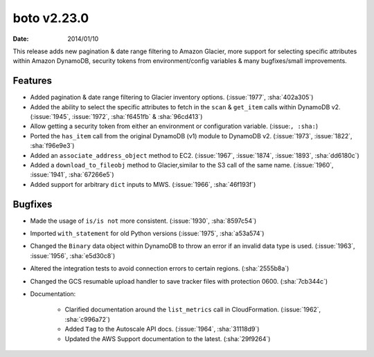 boto v2.23.0
============

:date: 2014/01/10

This release adds new pagination & date range filtering to Amazon Glacier, more
support for selecting specific attributes within Amazon DynamoDB, security
tokens from environment/config variables & many bugfixes/small improvements.


Features
--------

* Added pagination & date range filtering to Glacier inventory options.
  (:issue:`1977`, :sha:`402a305`)
* Added the ability to select the specific attributes to fetch in the ``scan``
  & ``get_item`` calls within DynamoDB v2. (:issue:`1945`, :issue:`1972`,
  :sha:`f6451fb` & :sha:`96cd413`)
* Allow getting a security token from either an environment or configuration
  variable. (:issue:``, :sha:``)
* Ported the ``has_item`` call from the original DynamoDB (v1) module to
  DynamoDB v2. (:issue:`1973`, :issue:`1822`, :sha:`f96e9e3`)
* Added an ``associate_address_object`` method to EC2. (:issue:`1967`,
  :issue:`1874`, :issue:`1893`, :sha:`dd6180c`)
* Added a ``download_to_fileobj`` method to Glacier,similar to the S3 call
  of the same name. (:issue:`1960`, :issue:`1941`, :sha:`67266e5`)
* Added support for arbitrary ``dict`` inputs to MWS. (:issue:`1966`,
  :sha:`46f193f`)


Bugfixes
--------

* Made the usage of ``is/is not`` more consistent. (:issue:`1930`,
  :sha:`8597c54`)
* Imported ``with_statement`` for old Python versions (:issue:`1975`,
  :sha:`a53a574`)
* Changed the ``Binary`` data object within DynamoDB to throw an error if an
  invalid data type is used. (:issue:`1963`, :issue:`1956`, :sha:`e5d30c8`)
* Altered the integration tests to avoid connection errors to certain regions.
  (:sha:`2555b8a`)
* Changed the GCS resumable upload handler to save tracker files with protection
  0600. (:sha:`7cb344c`)
* Documentation:

    * Clarified documentation around the ``list_metrics`` call in
      CloudFormation. (:issue:`1962`, :sha:`c996a72`)
    * Added ``Tag`` to the Autoscale API docs. (:issue:`1964`, :sha:`31118d9`)
    * Updated the AWS Support documentation to the latest. (:sha:`29f9264`)
